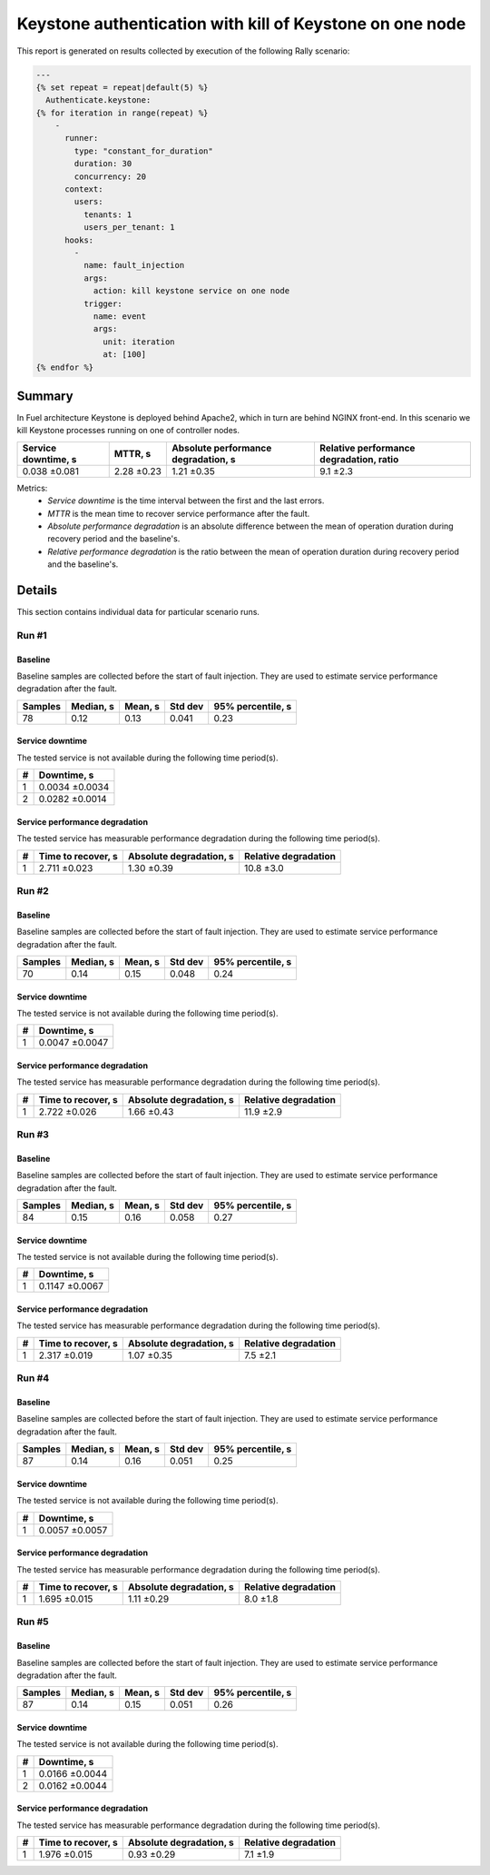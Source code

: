 Keystone authentication with kill of Keystone on one node
=========================================================

This report is generated on results collected by execution of the following
Rally scenario:

.. code-block:: yaml

    ---
    {% set repeat = repeat|default(5) %}
      Authenticate.keystone:
    {% for iteration in range(repeat) %}
        -
          runner:
            type: "constant_for_duration"
            duration: 30
            concurrency: 20
          context:
            users:
              tenants: 1
              users_per_tenant: 1
          hooks:
            -
              name: fault_injection
              args:
                action: kill keystone service on one node
              trigger:
                name: event
                args:
                  unit: iteration
                  at: [100]
    {% endfor %}
    

Summary
-------

In Fuel architecture Keystone is deployed behind Apache2, which in turn are
behind NGINX front-end. In this scenario we kill Keystone processes running
on one of controller nodes.

+-----------------------+------------+---------------------------------------+-------------------------------------------+
| Service downtime, s   | MTTR, s    | Absolute performance degradation, s   | Relative performance degradation, ratio   |
+=======================+============+=======================================+===========================================+
| 0.038 ±0.081          | 2.28 ±0.23 | 1.21 ±0.35                            | 9.1 ±2.3                                  |
+-----------------------+------------+---------------------------------------+-------------------------------------------+

Metrics:
    * `Service downtime` is the time interval between the first and
      the last errors.
    * `MTTR` is the mean time to recover service performance after
      the fault.
    * `Absolute performance degradation` is an absolute difference between
      the mean of operation duration during recovery period and the baseline's.
    * `Relative performance degradation` is the ratio between the mean
      of operation duration during recovery period and the baseline's.

Details
-------

This section contains individual data for particular scenario runs.



Run #1
^^^^^^

.. image:: plot_1.svg

Baseline
~~~~~~~~

Baseline samples are collected before the start of fault injection. They are
used to estimate service performance degradation after the fault.

+-----------+-------------+-----------+-----------+---------------------+
|   Samples |   Median, s |   Mean, s |   Std dev |   95% percentile, s |
+===========+=============+===========+===========+=====================+
|        78 |        0.12 |      0.13 |     0.041 |                0.23 |
+-----------+-------------+-----------+-----------+---------------------+


Service downtime
~~~~~~~~~~~~~~~~

The tested service is not available during the following time period(s).

+-----+----------------+
|   # | Downtime, s    |
+=====+================+
|   1 | 0.0034 ±0.0034 |
+-----+----------------+
|   2 | 0.0282 ±0.0014 |
+-----+----------------+



Service performance degradation
~~~~~~~~~~~~~~~~~~~~~~~~~~~~~~~

The tested service has measurable performance degradation during the
following time period(s).

+-----+----------------------+---------------------------+------------------------+
|   # | Time to recover, s   | Absolute degradation, s   | Relative degradation   |
+=====+======================+===========================+========================+
|   1 | 2.711 ±0.023         | 1.30 ±0.39                | 10.8 ±3.0              |
+-----+----------------------+---------------------------+------------------------+




Run #2
^^^^^^

.. image:: plot_2.svg

Baseline
~~~~~~~~

Baseline samples are collected before the start of fault injection. They are
used to estimate service performance degradation after the fault.

+-----------+-------------+-----------+-----------+---------------------+
|   Samples |   Median, s |   Mean, s |   Std dev |   95% percentile, s |
+===========+=============+===========+===========+=====================+
|        70 |        0.14 |      0.15 |     0.048 |                0.24 |
+-----------+-------------+-----------+-----------+---------------------+


Service downtime
~~~~~~~~~~~~~~~~

The tested service is not available during the following time period(s).

+-----+----------------+
|   # | Downtime, s    |
+=====+================+
|   1 | 0.0047 ±0.0047 |
+-----+----------------+



Service performance degradation
~~~~~~~~~~~~~~~~~~~~~~~~~~~~~~~

The tested service has measurable performance degradation during the
following time period(s).

+-----+----------------------+---------------------------+------------------------+
|   # | Time to recover, s   | Absolute degradation, s   | Relative degradation   |
+=====+======================+===========================+========================+
|   1 | 2.722 ±0.026         | 1.66 ±0.43                | 11.9 ±2.9              |
+-----+----------------------+---------------------------+------------------------+




Run #3
^^^^^^

.. image:: plot_3.svg

Baseline
~~~~~~~~

Baseline samples are collected before the start of fault injection. They are
used to estimate service performance degradation after the fault.

+-----------+-------------+-----------+-----------+---------------------+
|   Samples |   Median, s |   Mean, s |   Std dev |   95% percentile, s |
+===========+=============+===========+===========+=====================+
|        84 |        0.15 |      0.16 |     0.058 |                0.27 |
+-----------+-------------+-----------+-----------+---------------------+


Service downtime
~~~~~~~~~~~~~~~~

The tested service is not available during the following time period(s).

+-----+----------------+
|   # | Downtime, s    |
+=====+================+
|   1 | 0.1147 ±0.0067 |
+-----+----------------+



Service performance degradation
~~~~~~~~~~~~~~~~~~~~~~~~~~~~~~~

The tested service has measurable performance degradation during the
following time period(s).

+-----+----------------------+---------------------------+------------------------+
|   # | Time to recover, s   | Absolute degradation, s   | Relative degradation   |
+=====+======================+===========================+========================+
|   1 | 2.317 ±0.019         | 1.07 ±0.35                | 7.5 ±2.1               |
+-----+----------------------+---------------------------+------------------------+




Run #4
^^^^^^

.. image:: plot_4.svg

Baseline
~~~~~~~~

Baseline samples are collected before the start of fault injection. They are
used to estimate service performance degradation after the fault.

+-----------+-------------+-----------+-----------+---------------------+
|   Samples |   Median, s |   Mean, s |   Std dev |   95% percentile, s |
+===========+=============+===========+===========+=====================+
|        87 |        0.14 |      0.16 |     0.051 |                0.25 |
+-----------+-------------+-----------+-----------+---------------------+


Service downtime
~~~~~~~~~~~~~~~~

The tested service is not available during the following time period(s).

+-----+----------------+
|   # | Downtime, s    |
+=====+================+
|   1 | 0.0057 ±0.0057 |
+-----+----------------+



Service performance degradation
~~~~~~~~~~~~~~~~~~~~~~~~~~~~~~~

The tested service has measurable performance degradation during the
following time period(s).

+-----+----------------------+---------------------------+------------------------+
|   # | Time to recover, s   | Absolute degradation, s   | Relative degradation   |
+=====+======================+===========================+========================+
|   1 | 1.695 ±0.015         | 1.11 ±0.29                | 8.0 ±1.8               |
+-----+----------------------+---------------------------+------------------------+




Run #5
^^^^^^

.. image:: plot_5.svg

Baseline
~~~~~~~~

Baseline samples are collected before the start of fault injection. They are
used to estimate service performance degradation after the fault.

+-----------+-------------+-----------+-----------+---------------------+
|   Samples |   Median, s |   Mean, s |   Std dev |   95% percentile, s |
+===========+=============+===========+===========+=====================+
|        87 |        0.14 |      0.15 |     0.051 |                0.26 |
+-----------+-------------+-----------+-----------+---------------------+


Service downtime
~~~~~~~~~~~~~~~~

The tested service is not available during the following time period(s).

+-----+----------------+
|   # | Downtime, s    |
+=====+================+
|   1 | 0.0166 ±0.0044 |
+-----+----------------+
|   2 | 0.0162 ±0.0044 |
+-----+----------------+



Service performance degradation
~~~~~~~~~~~~~~~~~~~~~~~~~~~~~~~

The tested service has measurable performance degradation during the
following time period(s).

+-----+----------------------+---------------------------+------------------------+
|   # | Time to recover, s   | Absolute degradation, s   | Relative degradation   |
+=====+======================+===========================+========================+
|   1 | 1.976 ±0.015         | 0.93 ±0.29                | 7.1 ±1.9               |
+-----+----------------------+---------------------------+------------------------+


